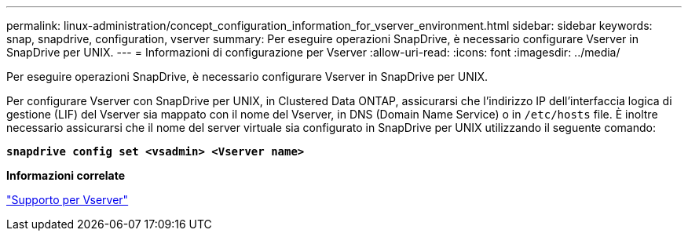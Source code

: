 ---
permalink: linux-administration/concept_configuration_information_for_vserver_environment.html 
sidebar: sidebar 
keywords: snap, snapdrive, configuration, vserver 
summary: Per eseguire operazioni SnapDrive, è necessario configurare Vserver in SnapDrive per UNIX. 
---
= Informazioni di configurazione per Vserver
:allow-uri-read: 
:icons: font
:imagesdir: ../media/


[role="lead"]
Per eseguire operazioni SnapDrive, è necessario configurare Vserver in SnapDrive per UNIX.

Per configurare Vserver con SnapDrive per UNIX, in Clustered Data ONTAP, assicurarsi che l'indirizzo IP dell'interfaccia logica di gestione (LIF) del Vserver sia mappato con il nome del Vserver, in DNS (Domain Name Service) o in `/etc/hosts` file. È inoltre necessario assicurarsi che il nome del server virtuale sia configurato in SnapDrive per UNIX utilizzando il seguente comando:

`*snapdrive config set <vsadmin> <Vserver name>*`

*Informazioni correlate*

link:concept_support_for_vserver.adoc["Supporto per Vserver"]
